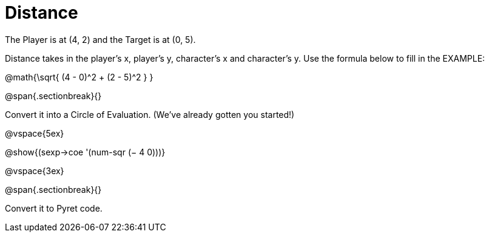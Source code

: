 = Distance

The Player is at (4, 2) and the Target is at (0, 5).

Distance takes in the player’s x, player’s y, character’s x and character’s y. Use the formula below to fill in the EXAMPLE:

@math{\sqrt{ (4 - 0)^2 + (2 - 5)^2 } }

@span{.sectionbreak}{}

Convert it into a Circle of Evaluation. (We've already gotten you started!)


@vspace{5ex}

[.centered]
@show{(sexp->coe '(num-sqr (− 4 0)))}


@vspace{3ex}


@span{.sectionbreak}{}

Convert it to Pyret code.
